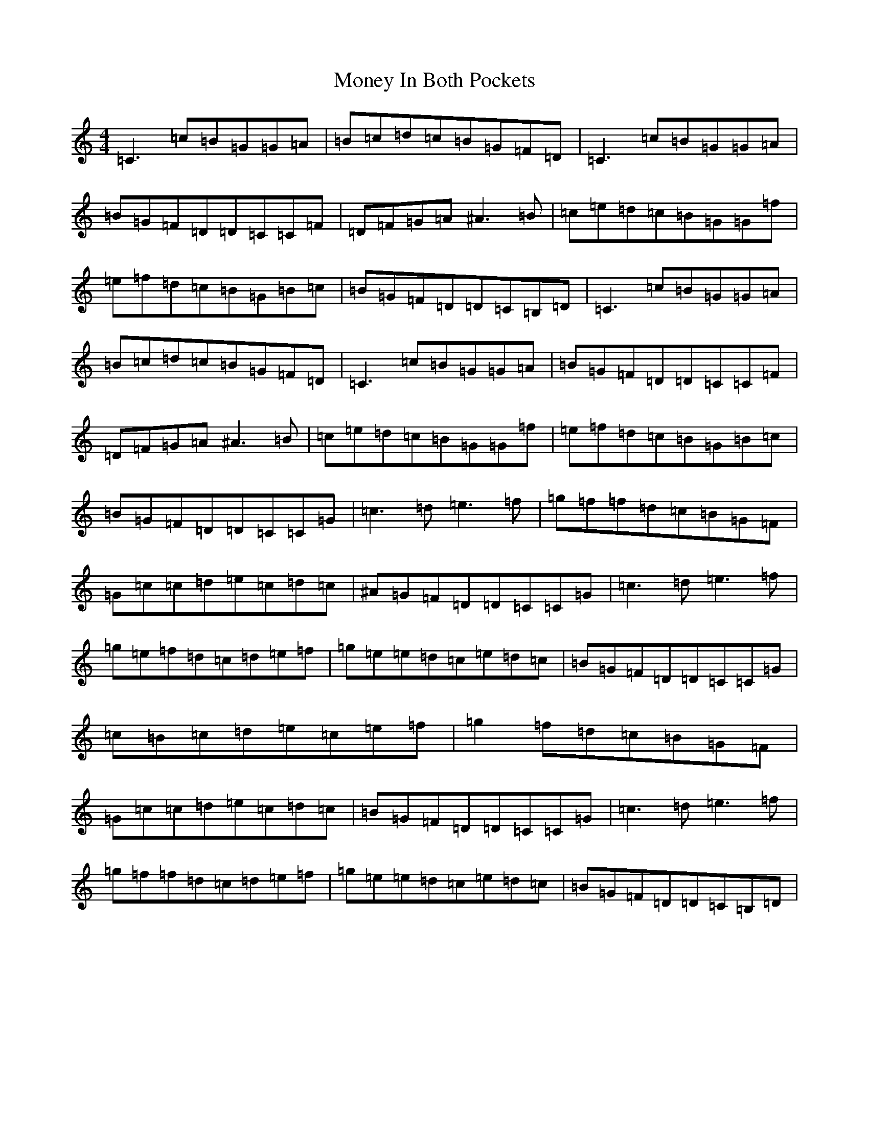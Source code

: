 X: 14563
T: Money In Both Pockets
S: https://thesession.org/tunes/5186#setting17460
R: reel
M:4/4
L:1/8
K: C Major
=C3=c=B=G=G=A|=B=c=d=c=B=G=F=D|=C3=c=B=G=G=A|=B=G=F=D=D=C=C=F|=D=F=G=A^A3=B|=c=e=d=c=B=G=G=f|=e=f=d=c=B=G=B=c|=B=G=F=D=D=C=B,=D|=C3=c=B=G=G=A|=B=c=d=c=B=G=F=D|=C3=c=B=G=G=A|=B=G=F=D=D=C=C=F|=D=F=G=A^A3=B|=c=e=d=c=B=G=G=f|=e=f=d=c=B=G=B=c|=B=G=F=D=D=C=C=G|=c3=d=e3=f|=g=f=f=d=c=B=G=F|=G=c=c=d=e=c=d=c|^A=G=F=D=D=C=C=G|=c3=d=e3=f|=g=e=f=d=c=d=e=f|=g=e=e=d=c=e=d=c|=B=G=F=D=D=C=C=G|=c=B=c=d=e=c=e=f|=g2=f=d=c=B=G=F|=G=c=c=d=e=c=d=c|=B=G=F=D=D=C=C=G|=c3=d=e3=f|=g=f=f=d=c=d=e=f|=g=e=e=d=c=e=d=c|=B=G=F=D=D=C=B,=D|